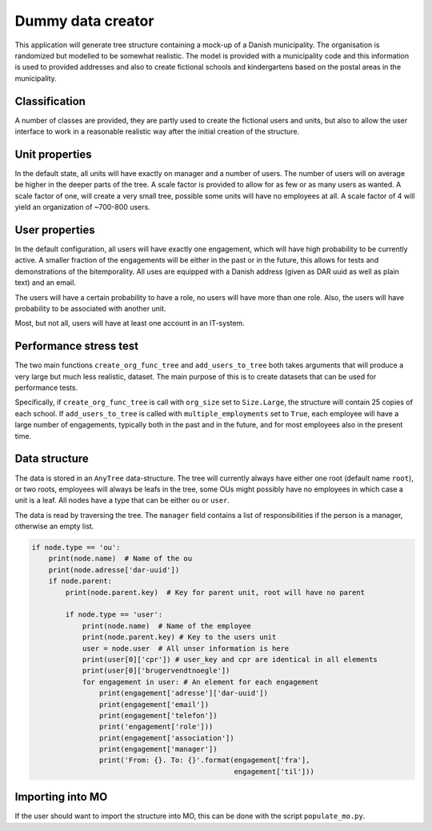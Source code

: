******************
Dummy data creator
******************

This application will generate tree structure containing a mock-up of a Danish
municipality. The organisation is randomized but modelled to be somewhat realistic.
The model is provided with a municipality code and this information is used to
provided addresses and also to create fictional schools and kindergartens based on the
postal areas in the municipality.

Classification
==============
A number of classes are provided, they are partly used to create the fictional users
and units, but also to allow the user interface to work in a reasonable realistic way
after the initial creation of the structure.

Unit properties
===============
In the default state, all units will have exactly on manager and a number of users.
The number of users will on average be higher in the deeper parts of the tree. A
scale factor is provided to allow for as few or as many users as wanted. A scale
factor of one, will create a very small tree, possible some units will have no
employees at all. A scale factor of 4 will yield an organization of ~700-800 users.

User properties
===============
In the default configuration, all users will have exactly one engagement, which will
have high probability to be currently active. A smaller fraction of the engagements
will be either in the past or in the future, this allows for tests and demonstrations
of the bitemporality. All uses are equipped with a Danish address (given as DAR uuid
as well as plain text) and an email.

The users will have a certain probability to have a role, no users will have more
than one role. Also, the users will have probability to be associated with another
unit.

Most, but not all, users will have at least one account in an IT-system.

Performance stress test
=======================
The two main functions ``create_org_func_tree`` and ``add_users_to_tree`` both takes
arguments that will produce a very large but much less realistic, dataset. The main
purpose of this is to create datasets that can be used for performance tests.

Specifically, if ``create_org_func_tree`` is call with ``org_size`` set to
``Size.Large``, the structure will contain 25 copies of each school.
If ``add_users_to_tree`` is called with ``multiple_employments`` set to ``True``,
each employee will have a large number of engagements, typically both in the past
and in the future, and for most employees also in the present time.

Data structure
==============
The data is stored in an ``AnyTree`` data-structure. The tree will currently always
have either one root (default name ``root``), or two roots, employees will always be
leafs in the tree, some OUs might possibly have no employees in which case a unit
is a leaf. All nodes have a type that can be either ``ou`` or ``user``.

The data is read by traversing the tree. The ``manager`` field contains a list of
responsibilities if the person is a manager, otherwise an empty list.

.. code-block:: python

    if node.type == 'ou':
	print(node.name)  # Name of the ou
	print(node.adresse['dar-uuid'])
	if node.parent:
	    print(node.parent.key)  # Key for parent unit, root will have no parent

	    if node.type == 'user':
		print(node.name)  # Name of the employee
		print(node.parent.key) # Key to the users unit
		user = node.user  # All unser information is here
		print(user[0]['cpr']) # user_key and cpr are identical in all elements
		print(user[0]['brugervendtnoegle'])
		for engagement in user: # An element for each engagement
		    print(engagement['adresse']['dar-uuid'])
		    print(engagement['email'])
		    print(engagement['telefon'])
		    print('engagement['role']))
		    print(engagement['association'])
		    print(engagement['manager'])
		    print('From: {}. To: {}'.format(engagement['fra'],
						    engagement['til']))

Importing into MO
=================
If the user should want to import the structure into MO, this can be done with the
script ``populate_mo.py``.
